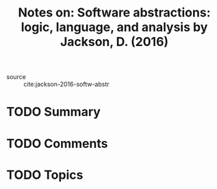 #+TITLE: Notes on: Software abstractions: logic, language, and analysis by Jackson, D. (2016)
#+Time-stamp: <2021-06-07 20:35:18 boxx>

- source :: cite:jackson-2016-softw-abstr

* TODO Summary

* TODO Comments

* TODO Topics
